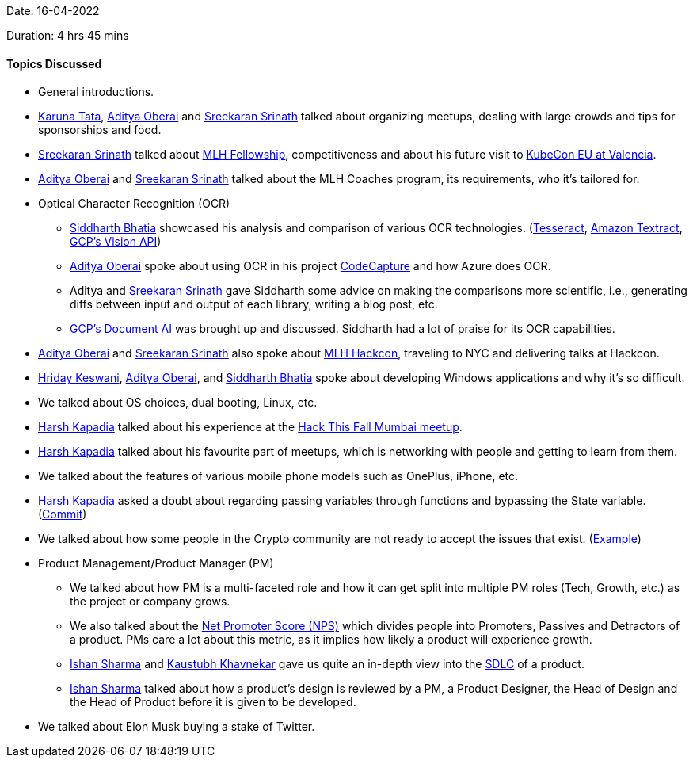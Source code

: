 Date: 16-04-2022

Duration: 4 hrs 45 mins

==== Topics Discussed

* General introductions.
* link:https://twitter.com/starlightknown[Karuna Tata^], link:https://twitter.com/adityaoberai1[Aditya Oberai^] and link:https://twitter.com/skxrxn[Sreekaran Srinath^] talked about organizing meetups, dealing with large crowds and tips for sponsorships and food.
* link:https://twitter.com/skxrxn[Sreekaran Srinath^] talked about link:https://fellowship.mlh.io[MLH Fellowship^], competitiveness and about his future visit to link:https://events.linuxfoundation.org/kubecon-cloudnativecon-europe[KubeCon EU at Valencia^].
* link:https://twitter.com/adityaoberai1[Aditya Oberai^] and link:https://twitter.com/skxrxn[Sreekaran Srinath^] talked about the MLH Coaches program, its requirements, who it's tailored for.
* Optical Character Recognition (OCR)
    ** link:https://twitter.com/Darth_Sid512[Siddharth Bhatia^] showcased his analysis and comparison of various OCR technologies. (link:https://tesseract-ocr.github.io/tessdoc[Tesseract^], link:https://aws.amazon.com/textract[Amazon Textract^], link:https://cloud.google.com/vision/docs/ocr[GCP's Vision API^])
    ** link:https://twitter.com/adityaoberai1[Aditya Oberai^] spoke about using OCR in his project link:https://devpost.com/software/code-capture-compile[CodeCapture^] and how Azure does OCR.
    ** Aditya and link:https://twitter.com/skxrxn[Sreekaran Srinath^] gave Siddharth some advice on making the comparisons more scientific, i.e., generating diffs between input and output of each library, writing a blog post, etc.
    ** link:https://cloud.google.com/document-ai[GCP's Document AI^] was brought up and discussed. Siddharth had a lot of praise for its OCR capabilities.
* link:https://twitter.com/adityaoberai1[Aditya Oberai^] and link:https://twitter.com/skxrxn[Sreekaran Srinath^] also spoke about link:https://hackcon.mlh.io[MLH Hackcon^], traveling to NYC and delivering talks at Hackcon.
* link:https://twitter.com/hridayHZ[Hriday Keswani^], link:https://twitter.com/adityaoberai1[Aditya Oberai^], and link:https://twitter.com/Darth_Sid512[Siddharth Bhatia^] spoke about developing Windows applications and why it's so difficult.
* We talked about OS choices, dual booting, Linux, etc.
* link:https://twitter.com/harshgkapadia[Harsh Kapadia^] talked about his experience at the link:https://hackthisfall.tech/events[Hack This Fall Mumbai meetup^].
* link:https://twitter.com/harshgkapadia[Harsh Kapadia^] talked about his favourite part of meetups, which is networking with people and getting to learn from them.
* We talked about the features of various mobile phone models such as OnePlus, iPhone, etc.
* link:https://twitter.com/harshgkapadia[Harsh Kapadia^] asked a doubt about regarding passing variables through functions and bypassing the State variable. (link:https://github.com/HarshKapadia2/git-graph/commit/18289a577299e01da90f21d464bb83c93775c1cd#diff-ca02c7bff2ad43fc883b885e8161b52c5181700cbfcebb8fb0c8a43d9ea81fe0R41[Commit^])
* We talked about how some people in the Crypto community are not ready to accept the issues that exist. (link:https://twitter.com/omtalk/status/1514257413079142401[Example^])
* Product Management/Product Manager (PM)
    ** We talked about how PM is a multi-faceted role and how it can get split into multiple PM roles (Tech, Growth, etc.) as the project or company grows.
    ** We also talked about the link:https://productmanagerhq.com/pms-metrics-net-promoter-score[Net Promoter Score (NPS)^] which divides people into Promoters, Passives and Detractors of a product. PMs care a lot about this metric, as it implies how likely a product will experience growth.
    ** link:https://twitter.com/ishandeveloper[Ishan Sharma^] and link:https://www.linkedin.com/in/kaustubhkhavnekar[Kaustubh Khavnekar^] gave us quite an in-depth view into the link:https://stackify.com/what-is-sdlc[SDLC^] of a product.
    ** link:https://twitter.com/ishandeveloper[Ishan Sharma^] talked about how a product's design is reviewed by a PM, a Product Designer, the Head of Design and the Head of Product before it is given to be developed.
* We talked about Elon Musk buying a stake of Twitter.
